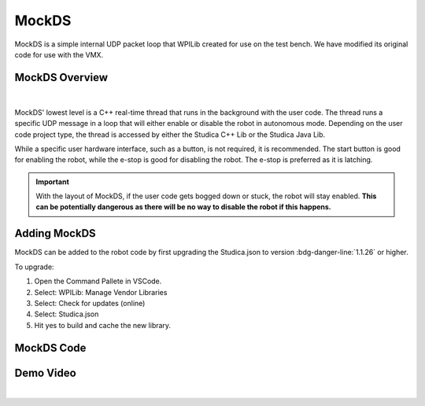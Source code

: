 MockDS
======

MockDS is a simple internal UDP packet loop that WPILib created for use on the test bench. We have modified its original code for use with the VMX. 

MockDS Overview
----------------

.. figure:: images/MockDS.svg
    :align: center
    :width: 20%

|

MockDS' lowest level is a C++ real-time thread that runs in the background with the user code. The thread runs a specific UDP message in a loop that will either enable or disable the robot in autonomous mode. Depending on the user code project type, the thread is accessed by either the Studica C++ Lib or the Studica Java Lib. 

While a specific user hardware interface, such as a button, is not required, it is recommended. The start button is good for enabling the robot, while the e-stop is good for disabling the robot. The e-stop is preferred as it is latching.

.. important:: With the layout of MockDS, if the user code gets bogged down or stuck, the robot will stay enabled. **This can be potentially dangerous as there will be no way to disable the robot if this happens.**

Adding MockDS
-------------

MockDS can be added to the robot code by first upgrading the Studica.json to version :bdg-danger-line:`1.1.26` or higher. 

To upgrade:

1) Open the Command Pallete in VSCode.
2) Select: WPILib: Manage Vendor Libraries
3) Select: Check for updates (online)
4) Select: Studica.json 
5) Hit yes to build and cache the new library. 

MockDS Code
-----------

    .. tabs::

        .. tab:: Java

            .. code-block:: java
                :linenos:

                // Import the MockDS Library
                import com.studica.frc.MockDS;

                public class Robot extends TimedRobot
                {

                    private MockDS ds; // Create the object
                    private boolean active = false; // active flag prevents calling mockds more than once.

                    @Override
                    public void robotInit()
                    {
                        ds = new MockDS(); // Create the instance
                    }

                    @Override
                    public void robotPeriodic()
                    {
                        // If the start button is pushed and the system is not active 
                        if (!RobotContainer.driveTrain.getStartButton() && !active)
                        {
                            ds.enable(); // enable the robot.
                            active = true;
                        }
                        // If the e-stop is pushed and the system is active
                        if (!RobotContainer.driveTrain.getEStopButton() && active)
                        {
                            ds.disable(); // disable the robot.
                            active = false;
                        }
                    }
                }

        .. tab:: C++

            **Header**

            .. code-block:: c++
                :linenos:

                #prama once

                // Include the MockDS Library
                #include "studica/MockDS.h"

                class Robot : public frc::TimedRobot
                {
                    private:
                        studica::MockDS ds; // Create the object and the instance
                        bool active; // Active flag prevents calling mockds more than once
                };

            **Source**

            .. code-block:: c++
                :linenos:

                #include "Robot.h"

                void Robot::RobotInit()
                {
                    active = false; // System should be default disabled
                }

                void Robot::RobotPeriodic()
                {
                    // If the start button is pushed and the system is not active 
                    if (!m_container.drive.GetStartButton() && !active)
                    {
                        ds.Enable(); // enable the robot
                        active = true;
                    }
                    // If the e-stop is pushed and the system is active
                    if (!m_container.drive.GetEStopButton() && active)
                    {
                        active = false;
                        ds.Disable(); // disable the robot
                    }
                }

Demo Video
----------

.. raw:: html

    <iframe width="928" height="522" src="https://www.youtube.com/embed/4aTmmyPTCm4" title="MockDS Demo" frameborder="0" allow="accelerometer; autoplay; clipboard-write; encrypted-media; gyroscope; picture-in-picture; web-share" referrerpolicy="strict-origin-when-cross-origin" allowfullscreen></iframe>

|
